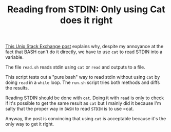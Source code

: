 #+TITLE: Reading from STDIN: Only using Cat does it right

[[https://unix.stackexchange.com/a/716439/161630][This Unix Stack Exchange post]] explains why, despite my annoyance at the fact
that BASH can't do it directly, we have to use =cat= to read STDIN into a variable.

The file =read.sh= reads stdin using =cat= or =read= and outputs to a file.

This script tests out a "pure bash" way to read stdin without using =cat= by
doing =read= in a =while= loop.  The =run.sh= script tries both methods and
diffs the results.

Reading STDIN should be done with =cat=.  Doing it with =read= is only to check
if it's possible to get the same result as =cat= but I mainly did it because I'm
salty that the proper way in =BASH= to read =STDIN= is to use =cat.

Anyway, the post is convincing that using =cat= is acceptable because it's the
only way to get it right.
